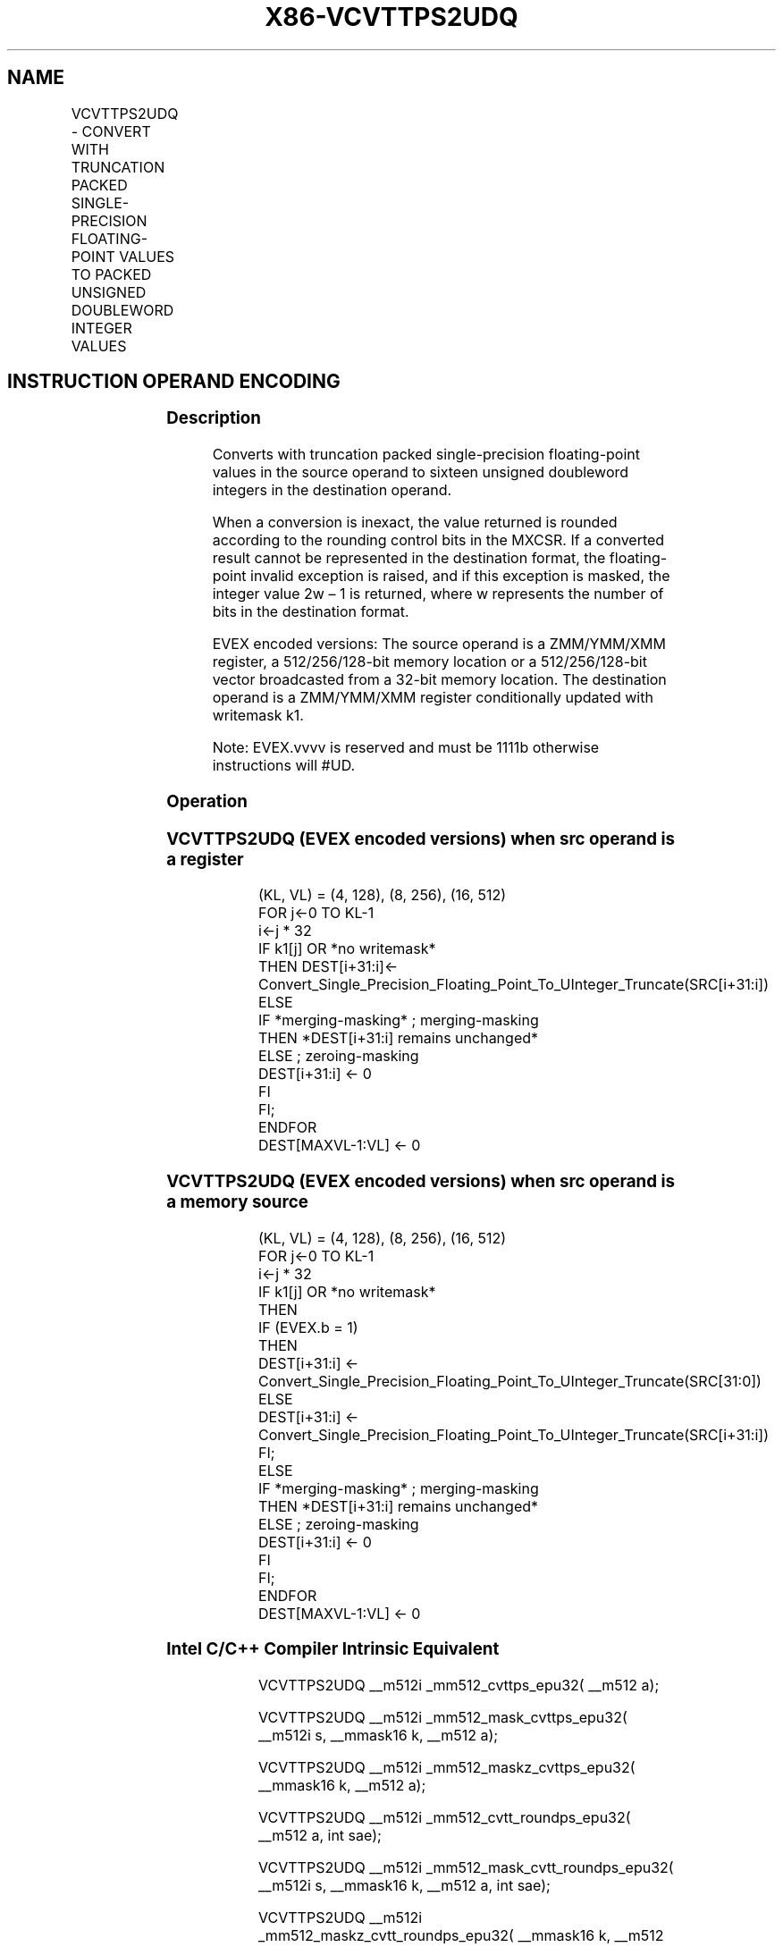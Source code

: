 .nh
.TH "X86-VCVTTPS2UDQ" "7" "May 2019" "TTMO" "Intel x86-64 ISA Manual"
.SH NAME
VCVTTPS2UDQ - CONVERT WITH TRUNCATION PACKED SINGLE-PRECISION FLOATING-POINT VALUES TO PACKED UNSIGNED DOUBLEWORD INTEGER VALUES
.TS
allbox;
l l l l l 
l l l l l .
\fB\fCOpcode/Instruction\fR	\fB\fCOp/En\fR	\fB\fC64/32 bit Mode Support\fR	\fB\fCCPUID Feature Flag\fR	\fB\fCDescription\fR
T{
EVEX.128.0F.W0 78 /r VCVTTPS2UDQ xmm1 {k1}{z}, xmm2/m128/m32bcst
T}
	A	V/V	AVX512VL AVX512F	T{
Convert four packed single precision floating\-point values from xmm2/m128/m32bcst to four packed unsigned doubleword values in xmm1 using truncation subject to writemask k1.
T}
T{
EVEX.256.0F.W0 78 /r VCVTTPS2UDQ ymm1 {k1}{z}, ymm2/m256/m32bcst
T}
	A	V/V	AVX512VL AVX512F	T{
Convert eight packed single precision floating\-point values from ymm2/m256/m32bcst to eight packed unsigned doubleword values in ymm1 using truncation subject to writemask k1.
T}
T{
EVEX.512.0F.W0 78 /r VCVTTPS2UDQ zmm1 {k1}{z}, zmm2/m512/m32bcst{sae}
T}
	A	V/V	AVX512F	T{
Convert sixteen packed single\-precision floating\-point values from zmm2/m512/m32bcst to sixteen packed unsigned doubleword values in zmm1 using truncation subject to writemask k1.
T}
.TE

.SH INSTRUCTION OPERAND ENCODING
.TS
allbox;
l l l l l l 
l l l l l l .
Op/En	Tuple Type	Operand 1	Operand 2	Operand 3	Operand 4
A	Full	ModRM:reg (w)	ModRM:r/m (r)	NA	NA
.TE

.SS Description
.PP
Converts with truncation packed single\-precision floating\-point values
in the source operand to sixteen unsigned doubleword integers in the
destination operand.

.PP
When a conversion is inexact, the value returned is rounded according to
the rounding control bits in the MXCSR. If a converted result cannot be
represented in the destination format, the floating\-point invalid
exception is raised, and if this exception is masked, the integer value
2w – 1 is returned, where w represents the number of bits in the
destination format.

.PP
EVEX encoded versions: The source operand is a ZMM/YMM/XMM register, a
512/256/128\-bit memory location or a 512/256/128\-bit vector broadcasted
from a 32\-bit memory location. The destination operand is a ZMM/YMM/XMM
register conditionally updated with writemask k1.

.PP
Note: EVEX.vvvv is reserved and must be 1111b otherwise instructions
will #UD.

.SS Operation
.SS VCVTTPS2UDQ (EVEX encoded versions) when src operand is a register
.PP
.RS

.nf
(KL, VL) = (4, 128), (8, 256), (16, 512)
FOR j←0 TO KL\-1
    i←j * 32
    IF k1[j] OR *no writemask*
        THEN DEST[i+31:i]←
            Convert\_Single\_Precision\_Floating\_Point\_To\_UInteger\_Truncate(SRC[i+31:i])
        ELSE
            IF *merging\-masking* ; merging\-masking
                THEN *DEST[i+31:i] remains unchanged*
                ELSE ; zeroing\-masking
                    DEST[i+31:i] ← 0
            FI
    FI;
ENDFOR
DEST[MAXVL\-1:VL] ← 0

.fi
.RE

.SS VCVTTPS2UDQ (EVEX encoded versions) when src operand is a memory source
.PP
.RS

.nf
(KL, VL) = (4, 128), (8, 256), (16, 512)
FOR j←0 TO KL\-1
    i←j * 32
    IF k1[j] OR *no writemask*
        THEN
            IF (EVEX.b = 1)
                THEN
                    DEST[i+31:i] ←
            Convert\_Single\_Precision\_Floating\_Point\_To\_UInteger\_Truncate(SRC[31:0])
                ELSE
                    DEST[i+31:i] ←
            Convert\_Single\_Precision\_Floating\_Point\_To\_UInteger\_Truncate(SRC[i+31:i])
            FI;
        ELSE
            IF *merging\-masking* ; merging\-masking
                THEN *DEST[i+31:i] remains unchanged*
                ELSE ; zeroing\-masking
                    DEST[i+31:i] ← 0
            FI
    FI;
ENDFOR
DEST[MAXVL\-1:VL] ← 0

.fi
.RE

.SS Intel C/C++ Compiler Intrinsic Equivalent
.PP
.RS

.nf
VCVTTPS2UDQ \_\_m512i \_mm512\_cvttps\_epu32( \_\_m512 a);

VCVTTPS2UDQ \_\_m512i \_mm512\_mask\_cvttps\_epu32( \_\_m512i s, \_\_mmask16 k, \_\_m512 a);

VCVTTPS2UDQ \_\_m512i \_mm512\_maskz\_cvttps\_epu32( \_\_mmask16 k, \_\_m512 a);

VCVTTPS2UDQ \_\_m512i \_mm512\_cvtt\_roundps\_epu32( \_\_m512 a, int sae);

VCVTTPS2UDQ \_\_m512i \_mm512\_mask\_cvtt\_roundps\_epu32( \_\_m512i s, \_\_mmask16 k, \_\_m512 a, int sae);

VCVTTPS2UDQ \_\_m512i \_mm512\_maskz\_cvtt\_roundps\_epu32( \_\_mmask16 k, \_\_m512 a, int sae);

VCVTTPS2UDQ \_\_m256i \_mm256\_mask\_cvttps\_epu32( \_\_m256i s, \_\_mmask8 k, \_\_m256 a);

VCVTTPS2UDQ \_\_m256i \_mm256\_maskz\_cvttps\_epu32( \_\_mmask8 k, \_\_m256 a);

VCVTTPS2UDQ \_\_m128i \_mm\_mask\_cvttps\_epu32( \_\_m128i s, \_\_mmask8 k, \_\_m128 a);

VCVTTPS2UDQ \_\_m128i \_mm\_maskz\_cvttps\_epu32( \_\_mmask8 k, \_\_m128 a);

.fi
.RE

.SS SIMD Floating\-Point Exceptions
.PP
Invalid, Precision

.SS Other Exceptions
.PP
EVEX\-encoded instructions, see Exceptions Type E2.

.TS
allbox;
l l 
l l .
#UD	If EVEX.vvvv != 1111B.
.TE

.SH SEE ALSO
.PP
x86\-manpages(7) for a list of other x86\-64 man pages.

.SH COLOPHON
.PP
This UNOFFICIAL, mechanically\-separated, non\-verified reference is
provided for convenience, but it may be incomplete or broken in
various obvious or non\-obvious ways. Refer to Intel® 64 and IA\-32
Architectures Software Developer’s Manual for anything serious.

.br
This page is generated by scripts; therefore may contain visual or semantical bugs. Please report them (or better, fix them) on https://github.com/ttmo-O/x86-manpages.

.br
Copyleft TTMO 2020 (Turkish Unofficial Chamber of Reverse Engineers - https://ttmo.re).
